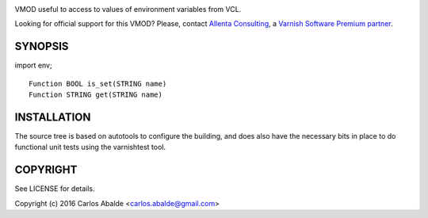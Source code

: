 
.. image:: https://travis-ci.org/carlosabalde/libvmod-env.svg?branch=4.1
   :alt: Travis CI badge
   :target: https://travis-ci.org/carlosabalde/libvmod-env/

VMOD useful to access to values of environment variables from VCL.

Looking for official support for this VMOD? Please, contact `Allenta Consulting <https://www.allenta.com>`_, a `Varnish Software Premium partner <https://www.varnish-software.com/partner/allenta-consulting>`_.

SYNOPSIS
========

import env;

::

    Function BOOL is_set(STRING name)
    Function STRING get(STRING name)

INSTALLATION
============

The source tree is based on autotools to configure the building, and does also have the necessary bits in place to do functional unit tests using the varnishtest tool.

COPYRIGHT
=========

See LICENSE for details.

Copyright (c) 2016 Carlos Abalde <carlos.abalde@gmail.com>

